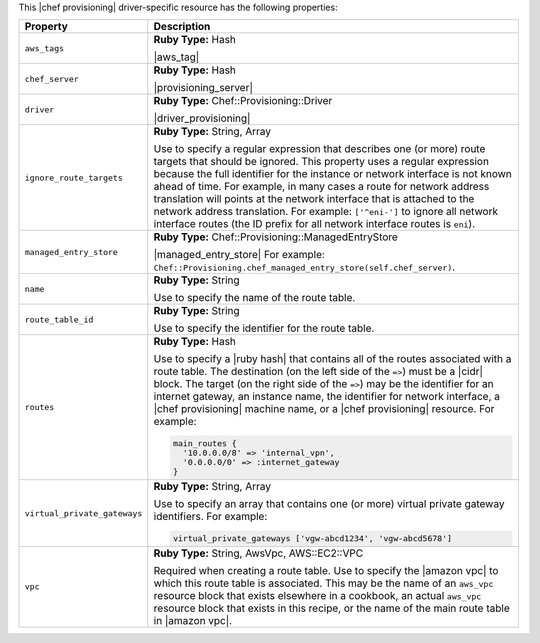 .. The contents of this file are included in multiple topics.
.. This file should not be changed in a way that hinders its ability to appear in multiple documentation sets.

This |chef provisioning| driver-specific resource has the following properties:

.. list-table::
   :widths: 150 450
   :header-rows: 1

   * - Property
     - Description
   * - ``aws_tags``
     - **Ruby Type:** Hash

       |aws_tag|

       .. include:: ../../includes_resources_provisioning/includes_resources_provisioning_aws_attributes_aws_tag_example.rst
   * - ``chef_server``
     - **Ruby Type:** Hash

       |provisioning_server|
   * - ``driver``
     - **Ruby Type:** Chef::Provisioning::Driver

       |driver_provisioning|
   * - ``ignore_route_targets``
     - **Ruby Type:** String, Array

       Use to specify a regular expression that describes one (or more) route targets that should be ignored. This property uses a regular expression because the full identifier for the instance or network interface is not known ahead of time. For example, in many cases a route for network address translation will points at the network interface that is attached to the network address translation. For example: ``['^eni-']`` to ignore all network interface routes (the ID prefix for all network interface routes is ``eni``).
   * - ``managed_entry_store``
     - **Ruby Type:** Chef::Provisioning::ManagedEntryStore

       |managed_entry_store| For example: ``Chef::Provisioning.chef_managed_entry_store(self.chef_server)``.
   * - ``name``
     - **Ruby Type:** String

       Use to specify the name of the route table.
   * - ``route_table_id``
     - **Ruby Type:** String

       Use to specify the identifier for the route table.
   * - ``routes``
     - **Ruby Type:** Hash

       Use to specify a |ruby hash| that contains all of the routes associated with a route table. The destination (on the left side of the ``=>``) must be a |cidr| block. The target (on the right side of the ``=>``) may be the identifier for an internet gateway, an instance name, the identifier for network interface, a |chef provisioning| machine name, or a |chef provisioning| resource. For example:

       .. code-block:: ruby

          main_routes {
            '10.0.0.0/8' => 'internal_vpn',
            '0.0.0.0/0' => :internet_gateway
          }

   * - ``virtual_private_gateways``
     - **Ruby Type:** String, Array

       Use to specify an array that contains one (or more) virtual private gateway identifiers. For example:

       .. code-block:: ruby

          virtual_private_gateways ['vgw-abcd1234', 'vgw-abcd5678']

   * - ``vpc``
     - **Ruby Type:** String, AwsVpc, AWS::EC2::VPC

       Required when creating a route table. Use to specify the |amazon vpc| to which this route table is associated. This may be the name of an ``aws_vpc`` resource block that exists elsewhere in a cookbook, an actual ``aws_vpc`` resource block that exists in this recipe, or the name of the main route table in |amazon vpc|.
